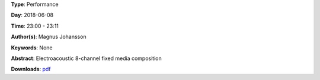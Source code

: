 .. title: Iammix
.. slug: 51
.. date: 
.. tags: None
.. category: Performance
.. link: 
.. description: 
.. type: text

**Type**: Performance

**Day**: 2018-06-08

**Time**: 23:00 - 23:11

**Author(s)**: Magnus Johansson

**Keywords**: None

**Abstract**: 
Electroacoustic 8-channel fixed media composition

**Downloads**: `pdf </files/pdf/51.pdf>`_ 
